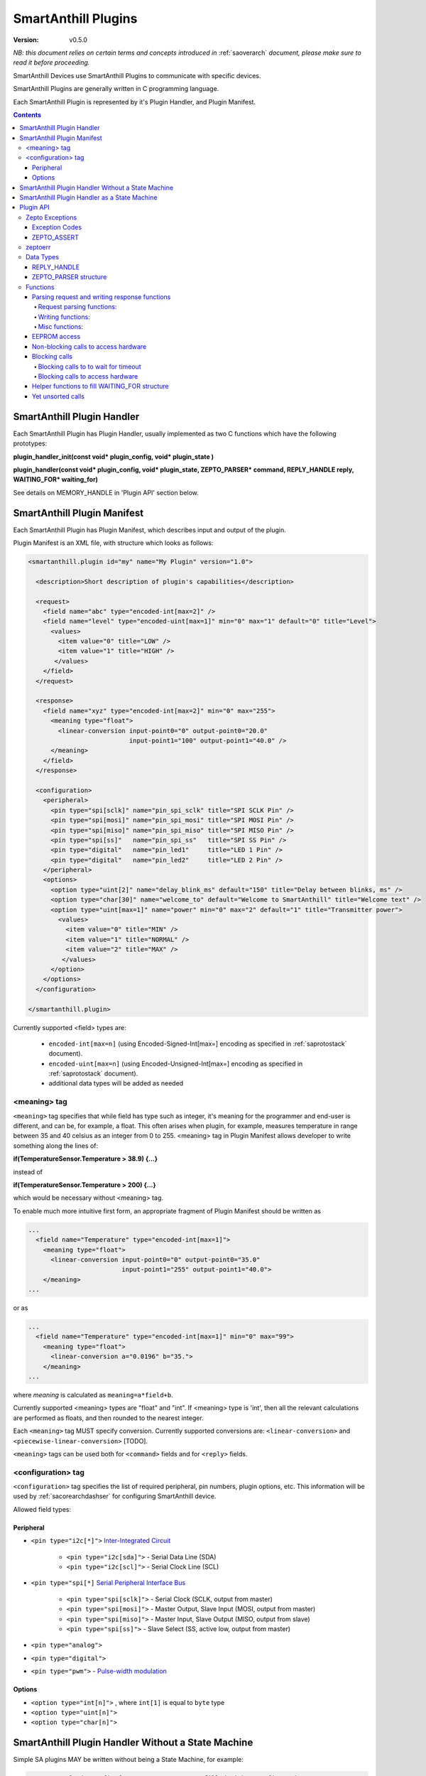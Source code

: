 ..  Copyright (c) 2015, OLogN Technologies AG. All rights reserved.
    Redistribution and use of this file in source (.rst) and compiled
    (.html, .pdf, etc.) forms, with or without modification, are permitted
    provided that the following conditions are met:
        * Redistributions in source form must retain the above copyright
          notice, this list of conditions and the following disclaimer.
        * Redistributions in compiled form must reproduce the above copyright
          notice, this list of conditions and the following disclaimer in the
          documentation and/or other materials provided with the distribution.
        * Neither the name of the OLogN Technologies AG nor the names of its
          contributors may be used to endorse or promote products derived from
          this software without specific prior written permission.
    THIS SOFTWARE IS PROVIDED BY THE COPYRIGHT HOLDERS AND CONTRIBUTORS "AS IS"
    AND ANY EXPRESS OR IMPLIED WARRANTIES, INCLUDING, BUT NOT LIMITED TO, THE
    IMPLIED WARRANTIES OF MERCHANTABILITY AND FITNESS FOR A PARTICULAR PURPOSE
    ARE DISCLAIMED. IN NO EVENT SHALL OLogN Technologies AG BE LIABLE FOR ANY
    DIRECT, INDIRECT, INCIDENTAL, SPECIAL, EXEMPLARY, OR CONSEQUENTIAL DAMAGES
    (INCLUDING, BUT NOT LIMITED TO, PROCUREMENT OF SUBSTITUTE GOODS OR
    SERVICES; LOSS OF USE, DATA, OR PROFITS; OR BUSINESS INTERRUPTION) HOWEVER
    CAUSED AND ON ANY THEORY OF LIABILITY, WHETHER IN CONTRACT, STRICT
    LIABILITY, OR TORT (INCLUDING NEGLIGENCE OR OTHERWISE) ARISING IN ANY WAY
    OUT OF THE USE OF THIS SOFTWARE, EVEN IF ADVISED OF THE POSSIBILITY OF SUCH
    DAMAGE SUCH DAMAGE

.. _saplugin:

SmartAnthill Plugins
====================

:Version: v0.5.0

*NB: this document relies on certain terms and concepts introduced in* :ref:`saoverarch` *document, please make sure to read it before proceeding.*

SmartAnthill Devices use SmartAnthill Plugins to communicate with specific devices.

SmartAnthill Plugins are generally written in C programming language.

Each SmartAnthill Plugin is represented by it's Plugin Handler, and Plugin Manifest.


.. contents::


SmartAnthill Plugin Handler
---------------------------

Each SmartAnthill Plugin has Plugin Handler, usually implemented as two C functions which have the following prototypes:

**plugin_handler_init(const void\* plugin_config, void\* plugin_state )**

**plugin_handler(const void\* plugin_config, void\* plugin_state, ZEPTO_PARSER* command, REPLY_HANDLE reply, WAITING_FOR\* waiting_for)**

See details on MEMORY_HANDLE in 'Plugin API' section below.

SmartAnthill Plugin Manifest
----------------------------

Each SmartAnthill Plugin has Plugin Manifest, which describes input and output of the plugin.

Plugin Manifest is an XML file, with structure which looks as follows:

.. code-block:: xml

  <smartanthill.plugin id="my" name="My Plugin" version="1.0">

    <description>Short description of plugin's capabilities</description>

    <request>
      <field name="abc" type="encoded-int[max=2]" />
      <field name="level" type="encoded-uint[max=1]" min="0" max="1" default="0" title="Level">
        <values>
          <item value="0" title="LOW" />
          <item value="1" title="HIGH" />
         </values>
      </field>
    </request>

    <response>
      <field name="xyz" type="encoded-int[max=2]" min="0" max="255">
        <meaning type="float">
          <linear-conversion input-point0="0" output-point0="20.0"
                             input-point1="100" output-point1="40.0" />
        </meaning>
      </field>
    </response>

    <configuration>
      <peripheral>
        <pin type="spi[sclk]" name="pin_spi_sclk" title="SPI SCLK Pin" />
        <pin type="spi[mosi]" name="pin_spi_mosi" title="SPI MOSI Pin" />
        <pin type="spi[miso]" name="pin_spi_miso" title="SPI MISO Pin" />
        <pin type="spi[ss]"   name="pin_spi_ss"   title="SPI SS Pin" />
        <pin type="digital"   name="pin_led1"     title="LED 1 Pin" />
        <pin type="digital"   name="pin_led2"     title="LED 2 Pin" />
      </peripheral>
      <options>
        <option type="uint[2]" name="delay_blink_ms" default="150" title="Delay between blinks, ms" />
        <option type="char[30]" name="welcome_to" default="Welcome to SmartAnthill" title="Welcome text" />
        <option type="uint[max=1]" name="power" min="0" max="2" default="1" title="Transmitter power">
          <values>
            <item value="0" title="MIN" />
            <item value="1" title="NORMAL" />
            <item value="2" title="MAX" />
           </values>
        </option>
      </options>
    </configuration>

  </smartanthill.plugin>

Currently supported <field> types are:

  * ``encoded-int[max=n]`` (using Encoded-Signed-Int[max=] encoding as specified in :ref:`saprotostack` document).
  * ``encoded-uint[max=n]`` (using Encoded-Unsigned-Int[max=] encoding as specified in :ref:`saprotostack` document).
  * additional data types will be added as needed

<meaning> tag
^^^^^^^^^^^^^

``<meaning>`` tag specifies that while field has type such as integer, it's meaning for the programmer and end-user is different, and can be, for example, a float. This often arises when plugin, for example, measures temperature in range between 35 and 40 celsius as an integer from 0 to 255. <meaning> tag in Plugin Manifest allows developer to write something along the lines of:

**if(TemperatureSensor.Temperature > 38.9) {...}**

instead of

**if(TemperatureSensor.Temperature > 200) {...}**

which would be necessary without <meaning> tag.

To enable much more intuitive first form, an appropriate fragment of Plugin Manifest should be written as

.. code-block:: xml

  ...
    <field name="Temperature" type="encoded-int[max=1]">
      <meaning type="float">
        <linear-conversion input-point0="0" output-point0="35.0"
                           input-point1="255" output-point1="40.0">
      </meaning>
  ...

or as

.. code-block:: xml

  ...
    <field name="Temperature" type="encoded-int[max=1]" min="0" max="99">
      <meaning type="float">
        <linear-conversion a="0.0196" b="35.">
      </meaning>
  ...

where *meaning* is calculated as ``meaning=a*field+b``.

Currently supported <meaning> types are "float" and "int". If <meaning> type is 'int', then all the relevant calculations are performed as floats, and then rounded to the nearest integer.

Each ``<meaning>`` tag MUST specify conversion. Currently supported conversions are: ``<linear-conversion>`` and ``<piecewise-linear-conversion>`` [TODO].

``<meaning>`` tags can be used both for ``<command>`` fields and for ``<reply>`` fields.


<configuration> tag
^^^^^^^^^^^^^^^^^^^

``<configuration>`` tag specifies the list of required peripheral, pin numbers,
plugin options, etc.
This information will be used by :ref:`sacorearchdashser` for configuring
SmartAnthill device.

Allowed field types:

Peripheral
''''''''''

* ``<pin type="i2c[*]">`` `Inter-Integrated Circuit <http://en.wikipedia.org/wiki/I²C>`_

    + ``<pin type="i2c[sda]">`` - Serial Data Line (SDA)
    + ``<pin type="i2c[scl]">`` - Serial Clock Line (SCL)

* ``<pin type="spi[*]`` `Serial Peripheral Interface Bus <http://en.wikipedia.org/wiki/Serial_Peripheral_Interface_Bus>`_

    + ``<pin type="spi[sclk]">`` - Serial Clock (SCLK, output from master)
    + ``<pin type="spi[mosi]">`` - Master Output, Slave Input (MOSI, output from master)
    + ``<pin type="spi[miso]">`` - Master Input, Slave Output (MISO, output from slave)
    + ``<pin type="spi[ss]">``   - Slave Select (SS, active low, output from master)

* ``<pin type="analog">``
* ``<pin type="digital">``
* ``<pin type="pwm">`` - `Pulse-width modulation <http://en.wikipedia.org/wiki/Pulse-width_modulation>`_

Options
'''''''

* ``<option type="int[n]">`` , where ``int[1]`` is equal to ``byte`` type
* ``<option type="uint[n]">``
* ``<option type="char[n]">``

SmartAnthill Plugin Handler Without a State Machine
---------------------------------------------------

Simple SA plugins MAY be written without being a State Machine, for example:

.. code-block:: c

    struct my_plugin_config { //constant structure filled with a configuration
                          //  for specific 'ant body part'
      byte bodypart_id;//always present
      byte request_pin_number;//pin to request sensor read
      byte ack_pin_number;//pin to wait for to see when sensor has provided the data
      byte reply_pin_numbers[4];//pins to read when ack_pin_number shows that the data is ready
    };

    byte my_plugin_handler_init(const void* plugin_config,void* plugin_state) {
      const my_plugin_config* pc = (my_plugin_config*) plugin_config;
      zepto_set_pin(pc->request_pin_number,0);
    }

    //TODO: reinit? (via deinit, or directly, or implicitly)

    byte my_plugin_handler(const void* plugin_config, void* plugin_state,
      ZEPTO_PARSER* command, REPLY_HANDLE reply, WAITING_FOR* waiting_for) {
      const my_plugin_config* pc = (my_plugin_config*) plugin_config;

      //requesting sensor to perform read, using pc->request_pin_number
      zepto_set_pin(pc->request_pin_number,1);

      //waiting for sensor to indicate that data is ready
      zepto_wait_for_pin(pc->ack_pin_number,1);

      uint16_t data_read = zepto_read_from_pins(pc->reply_pin_numbers,4);
      zepto_reply_append_byte(reply,data_read);
      return 0;
    }


SmartAnthill Plugin Handler as a State Machine
----------------------------------------------

Implementation above is not ideal; in fact, it blocks execution at the point of zepto_wait_for_pin() call, which under restrictions of Zepto OS means that nothing else can be processed. Ideally, SmartAnthill Plugin Handler SHOULD be implemented as a state machine; for example, the very same plugin SHOULD be rewritten as follows:

.. code-block:: c

    struct my_plugin_config { //constant structure filled with a configuration
                          //  for specific 'ant body part'
      byte bodypart_id;//always present
      byte request_pin_number;//pin to request sensor read
      byte ack_pin_number;//pin to wait for to see when sensor has provided the data
      byte reply_pin_numbers[4];//pins to read when ack_pin_number shows that the data is ready
    };

    struct my_plugin_state {
      byte state; //'0' means 'initial state', '1' means 'requested sensor to perform read'
    };

    byte my_plugin_handler_init(const void* plugin_config,void* plugin_state) {
      my_plugin_state* ps = (my_plugin_state*)plugin_state;
      const my_plugin_config* pc = (my_plugin_config*) plugin_config;
      zepto_set_pin(pc->request_pin_number,0);
      ps->state = 0;
    }

    //TODO: reinit? (via deinit, or directly, or implicitly)

    byte my_plugin_handler(const void* plugin_config, void* plugin_state,
      ZEPTO_PARSER* command, REPLY_HANDLE reply, WAITING_FOR* waiting_for) {
      const my_plugin_config* pc = (my_plugin_config*) plugin_config;
      my_plugin_state* ps = (my_plugin_state*)plugin_state;

      switch(ps->state) {
        case 0:
          //requesting sensor to perform read, using pc->request_pin_number
          zepto_set_pin(pc->request_pin_number,1);

          //waiting for sensor to indicate that data is ready
          zepto_indicate_waiting_for_pin(waiting_for,pc->ack_pin_number,1);
          return WAITING_FOR;

        case 1:
          uint16_t data_read = zepto_read_from_pins(pc->reply_pin_numbers,4);
          zepto_reply_append_byte(reply,data_read);
          return 0;

        default:
          assert(0);
      }
    }

Such an approach allows SmartAnthill implementation (such as Zepto VM) to perform proper pausing (with ability for SmartAnthill Client to interrupt processing by sending a new command while it didn't receive an answer to the previous one), when long waits are needed. It also enables parallel processing of the plugins (see PARALLEL instruction of Zepto VM in :ref:`sazeptovm` document for details).

Plugin API
----------

SmartAnthill implementation MUST provide the following APIs to be used by plugins.

Zepto Exceptions
^^^^^^^^^^^^^^^^

As SmartAnthill plugins operate in a very restricted environments, SmartAnthill uses a very simplified version of exceptions, which can be implemented completely in C, without any support from compiler or underlying libraries. This is known as Zepto Exceptions and should be used as follows:

Try-catch block:

.. code-block:: c

  if(ZEPTO_TRY()) {
    do_something();
  }

  if(ZEPTO_CATCH()) {
    //exception handling here
    //ZEPTO_CATCH() returns exception code passed in ZEPTO_THROW()
  }

Throwing exception:

.. code-block:: c

  ZEPTO_THROW(exception_code);
  //exception_code has type 'byte'

Intermediate processing (MUST be written after each and ever call to a function-able-to-throw-exception; this is necessary to handle platforms where setjmp/longjmp is not available, but MUST be written regardless of the target platform):

.. code-block:: c

  function_able_to_throw_exception();
  ZEPTO_UNWIND(-1); //returns '-1' in case of exception unwinding

ZEPTO_UNWIND MUST be issued after each function call (except for those function calls which are known not to throw any exceptions) for all valid SmartAnthill Plugins.

Exception Codes
'''''''''''''''

Some Exception Codes are reserved for SmartAnthill. To avoid collisions, user exception codes MUST start from ZEPTO_USER_EXCEPTION.


ZEPTO_ASSERT
''''''''''''

ZEPTO_ASSERT is a way to have trackable assertions in plugin code. ZEPTO_ASSERT(condition) effectively causes ZEPTO_THROW(1) if condition fails. ZEPTO_ASSERT() SHOULD be used instead of usual C assert() calls.

zeptoerr
^^^^^^^^

zeptoerr is a pseudo-stream, somewhat similar to traditional stderr. However, due to hardware limitations, zeptoerr capabilities are very limited, and should be used sparingly.

zeptoerr is intended to be used as follows:

.. code-block:: c

  ZEPTOERR(plugin_config->bodypart_id,"Error: %d",error);

It compiles differently depending on compile-time settings, but generally should have an effect similar to `fprintf(stderr,"Error: %d\n", error);`. To facilitate automated stream decoding in certain modes, the following SHOULD be added to the Plugin Manifest:

.. code-block:: xml

  <zeptoerr>
    <line>Error: %d</line> <!-- text within SHOULD be an EXACT match of the text in ZEPTOERR() call -->
    <line>Error 2: %f</line> <!-- text within SHOULD be an EXACT match of the text in ZEPTOERR() call -->
  </zeptoerr>

ZEPTOERR has very limited support for data types: only %d (and synomym %i), %x, and %f are supported. Formatting modifiers (such as "%02d") are currently not supported at all.

Note that in some cases (for example, if SmartAnthill Device runs out of RAM), SmartAnthill Device MAY truncate zeptoerr pseudo-stream.

For implementation details of zeptoerr, please refer to :ref:`sazeptoos` document.

Data Types
^^^^^^^^^^

REPLY_HANDLE
''''''''''''

REPLY_HANDLE is an encapsulation of request/reply block, which allows plugin to call `zepto_reply_append_*()` (see below). REPLY_HANDLE is normally obtained by plugin as a parameter from plugin_handler() call.

**Caution:** Plugins MUST treat REPLY_HANDLE as completely opaque and MUST NOT try to use it to access reply buffer directly; doing so may easily result in memory corruption when running certain Zepto VM programs (for example, when PARALLEL instruction is used).

For an information on possible implementations of REPLY_HANDLE, see :ref:`sazeptoos` document.

ZEPTO_PARSER structure
''''''''''''''''''''''

ZEPTO_PARSER is an opaque structure (which can be seen as a sort of object where all data should be considered as private). It is used as follows:

.. code-block:: c

  uint16_t sz = zepto_parse_encodeduint2(parser);
  byte b = zepto_parse_byte(parser,sz);

TODO: WAITING_FOR

TODO: half-float library

Functions
^^^^^^^^^

Names of all functions within plugin interface start from ``papi_`` using by plugins of any functions with names not starting from ``papi_`` is not supported. All such calls should be declared in a single papi.h file, and, if possible, this file should not include any other file listing function calls (that is, calls not related to plugin API).

Parsing request and writing response functions
''''''''''''''''''''''''''''''''''''''''''''''

Request parsing functions:
""""""""""""""""""""""""""

.. function:: uint8_t papi_parser_read_byte( ZEPTO_PARSER* po );
.. function:: uint16_t papi_parser_read_encoded_uint16( ZEPTO_PARSER* po );
.. function:: uint16_t papi_parser_read_encoded_signed_int16( ZEPTO_PARSER* po );
.. function:: TODO: add vector-related functions

Writing functions:
""""""""""""""""""

.. function:: void papi_reply_write_byte( REPLY_HANDLE mem_h, uint8_t val );
.. function:: void papi_reply_write_encoded_uint16( REPLY_HANDLE mem_h, uint16_t num );
.. function:: void papi_reply_write_encoded_signed_int16( REPLY_HANDLE mem_h, int16_t sx );
.. function:: TODO: add vector-related functions

Misc functions:
"""""""""""""""
.. function:: void papi_init_parser_with_parser( ZEPTO_PARSER* po, const ZEPTO_PARSER* po_base );
.. function:: bool papi_parser_is_parsing_done( ZEPTO_PARSER* po );
.. function:: uint16_t papi_parser_get_remaining_size( ZEPTO_PARSER* po );


EEPROM access
'''''''''''''

.. function:: bool papi_eeprom_write( uint16_t plugin_id, const uint8_t* data );
.. function:: bool papi_eeprom_read( uint16_t plugin_id, uint8_t* data );

   plugin_id should eventually be converted to slot_id; data_size must be declared by plugin writer in advance (that is, in plugin manifest); mapping of plugin_id to slot_id must be done at time of firmware code generation (exact details are TBD).

.. function:: void papi_eeprom_flush();

   when this function returns, results of previous 'write' operations are guaranteed to be actually stored in eeprom. Note: depending on a particular archetecture this may result in an actually-empty call.


Non-blocking calls to access hardware
'''''''''''''''''''''''''''''''''''''

Here are calls to access pins.

.. function:: bool papi_read_digital_pin( uint16_t pin_num );
.. function:: void papi_write_digital_pin( uint16_t pin_num, bool value );

The following calls implement access to devices sitting behind SPI and I2C interfaces. Each size is in bits. TODO: discuss the order of bits within an unsigned int representing command/data

.. function:: void papi_start_sending_spi_command_16( uint8_t spi_id, uint16_t addr, uint8_t addr_sz, uint16_t command, uint8_t command_sz);
.. function:: void papi_start_sending_spi_command_32( uint8_t spi_id, uint16_t addr, uint8_t addr_sz, uint32_t command, uint8_t command_sz);

.. function:: void papi_start_sending_i2c_command_16( uint8_t i2c_id, uint16_t addr, uint8_t addr_sz, uint16_t command, uint8_t command_sz);
.. function:: void papi_start_sending_i2c_command_32( uint8_t i2c_id, uint16_t addr, uint8_t addr_sz, uint32_t command, uint8_t command_sz);

   Each of the above papi_start_sending_*() calls start an operation and return immediately; to know that the request is already performed wait for a respective spi_id / i2c_id

.. function:: void papi_start_receiving_spi_data_16( uint8_t spi_id, uint16_t addr, uint8_t addr_sz, uint16_t* data);
.. function:: void papi_start_receiving_spi_data_32( uint8_t spi_id, uint16_t addr, uint8_t addr_sz, uint32_t* data);

.. function:: void papi_start_receiving_i2c_data_16( uint8_t i2c_id, uint16_t addr, uint8_t addr_sz, uint16_t* data);
.. function:: void papi_start_receiving_i2c_data_32( uint8_t i2c_id, uint16_t addr, uint8_t addr_sz, uint32_t* data);

   Each of the above papi_start_receiving_*() calls start an operation and return immediately; to know that the data is already available wait for a respective spi_id / i2c_id

.. function:: void papi_cancel_spi_send( uint8_t spi_id );
.. function:: void papi_cancel_spi_receive( uint8_t spi_id );
.. function:: void papi_cancel_i2c_send( uint8_t i2c_id );
.. function:: void papi_cancel_i2c_receive( uint8_t i2c_id );

   Each of the above ``papi_cancel_*()`` calls return immediately.


Blocking calls
''''''''''''''

All calls in this group are pseudo-functions that will be compiled to a proper sequence of calls that implements initiating of a correspondent operation and starting waiting for the result.

Blocking calls to to wait for timeout
"""""""""""""""""""""""""""""""""""""

.. function:: void papi_sleep( uint16_t millisec );//TODO?: SA_TIME_VAL instead of ms?

Blocking calls to access hardware
"""""""""""""""""""""""""""""""""

.. function:: void papi_wait_for_spi_send( uint8_t spi_id, uint16_t addr, uint8_t addr_sz, uint16_t command, uint8_t command_sz );
.. function:: void papi_wait_for_i2c_send( uint8_t i2c_id, uint16_t addr, uint8_t addr_sz, uint16_t command, uint8_t command_sz );
.. function:: void papi_wait_for_spi_receive( uint8_t spi_id, uint16_t addr, uint8_t addr_sz, uint16_t* data );
.. function:: void papi_wait_for_i2c_receive( uint8_t i2c_id, uint16_t addr, uint8_t addr_sz, uint16_t* data );

.. function:: void papi_wait_for_wait_handler( WAITING_FOR* wf );//see helper functions below

Helper functions to fill WAITING_FOR structure
''''''''''''''''''''''''''''''''''''''''''''''

.. function:: void papi_init_wait_handler( WAITING_FOR* wf );
.. function:: void papi_wait_handler_add_wait_for_spi_send( WAITING_FOR* wf, uint8_t spi_id );
.. function:: void papi_wait_handler_add_wait_for_i2c_send( WAITING_FOR* wf, uint8_t i2c_id );
.. function:: void papi_wait_handler_add_wait_for_spi_receive( WAITING_FOR* wf, uint8_t spi_id );
.. function:: void papi_wait_handler_add_wait_for_i2c_receive( WAITING_FOR* wf, uint8_t i2c_id );
.. function:: void papi_wait_handler_add_wait_for_timeout( WAITING_FOR* wf, SA_TIME_VAL tv );

.. function:: bool papi_wait_handler_is_waiting_for_spi_send( const WAITING_FOR* wf, uint8_t spi_id );
.. function:: bool papi_wait_handler_is_waiting_for_i2c_send( const WAITING_FOR* wf, uint8_t i2c_id );
.. function:: bool papi_wait_handler_is_waiting_for_spi_receive( const WAITING_FOR* wf, uint8_t spi_id );
.. function:: bool papi_wait_handler_is_waiting_for_i2c_receive( const WAITING_FOR* wf, uint8_t i2c_id );
.. function:: bool papi_wait_handler_is_waiting_for_timeout( SA_TIME_VAL* remaining, const WAITING_FOR* wf );

   TODO: think about parameters

Yet unsorted calls
''''''''''''''''''

.. function:: void papi_gravely_power_inefficient_micro_sleep( SA_TIME_VAL* timeval );

